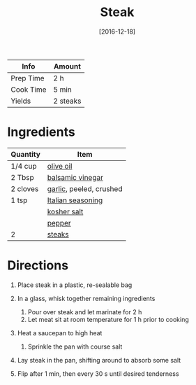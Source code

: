#+TITLE: Steak

| Info      | Amount   |
|-----------+----------|
| Prep Time | 2 h      |
| Cook Time | 5 min    |
| Yields    | 2 steaks |
#+DATE: [2016-12-18]
#+LAST_MODIFIED:
#+FILETAGS: :recipe:steak :basics :dinner:

* Ingredients

| Quantity | Item                                                        |
|----------+-------------------------------------------------------------|
| 1/4 cup  | [[../_ingredients/olive-oil.md][olive oil]]                 |
| 2 Tbsp   | [[../_ingredients/balsamic-vinegar.md][balsamic vinegar]]   |
| 2 cloves | [[../_ingredients/garlic.md][garlic]], peeled, crushed      |
| 1 tsp    | [[../_ingredients/italian-seasoning.md][Italian seasoning]] |
|          | [[../_ingredients/kosher-salt.md][kosher salt]]             |
|          | [[../_ingredients/pepper.md][pepper]]                       |
| 2        | [[../_ingredients/steak.md][steaks]]                        |

* Directions

1. Place steak in a plastic, re-sealable bag
2. In a glass, whisk together remaining ingredients

   1. Pour over steak and let marinate for 2 h
   2. Let meat sit at room temperature for 1 h prior to cooking

3. Heat a saucepan to high heat

   1. Sprinkle the pan with course salt

4. Lay steak in the pan, shifting around to absorb some salt
5. Flip after 1 min, then every 30 s until desired tenderness

